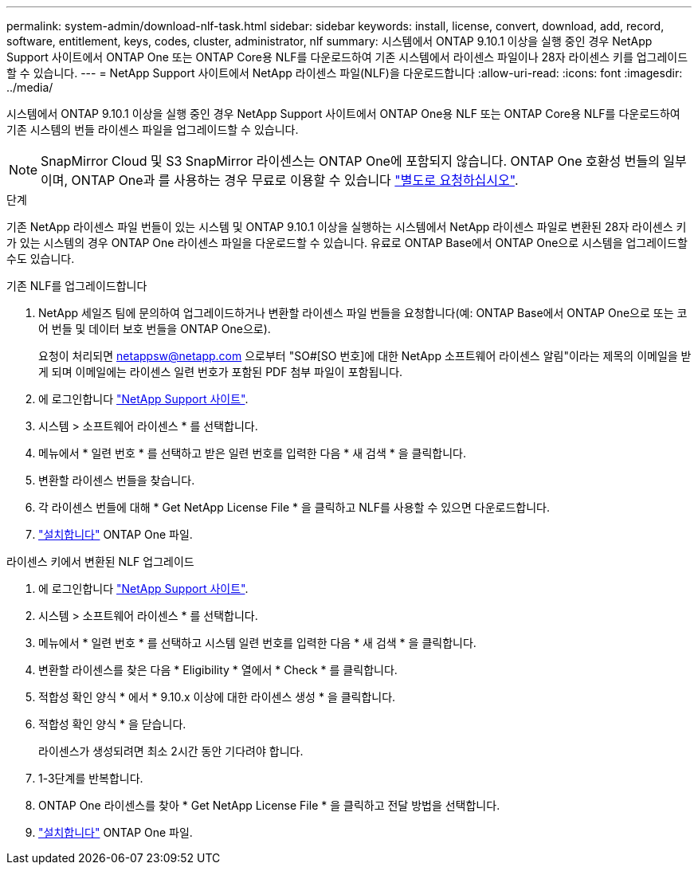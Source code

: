 ---
permalink: system-admin/download-nlf-task.html 
sidebar: sidebar 
keywords: install, license, convert, download, add, record, software, entitlement, keys, codes, cluster, administrator, nlf 
summary: 시스템에서 ONTAP 9.10.1 이상을 실행 중인 경우 NetApp Support 사이트에서 ONTAP One 또는 ONTAP Core용 NLF를 다운로드하여 기존 시스템에서 라이센스 파일이나 28자 라이센스 키를 업그레이드할 수 있습니다. 
---
= NetApp Support 사이트에서 NetApp 라이센스 파일(NLF)을 다운로드합니다
:allow-uri-read: 
:icons: font
:imagesdir: ../media/


[role="lead"]
시스템에서 ONTAP 9.10.1 이상을 실행 중인 경우 NetApp Support 사이트에서 ONTAP One용 NLF 또는 ONTAP Core용 NLF를 다운로드하여 기존 시스템의 번들 라이센스 파일을 업그레이드할 수 있습니다.


NOTE: SnapMirror Cloud 및 S3 SnapMirror 라이센스는 ONTAP One에 포함되지 않습니다. ONTAP One 호환성 번들의 일부이며, ONTAP One과 를 사용하는 경우 무료로 이용할 수 있습니다 https://review.docs.netapp.com/us-en/ontap_lenida-ontap-licensing-jira1366/data-protection/install-snapmirror-cloud-license-task.html["별도로 요청하십시오"].

.단계
기존 NetApp 라이센스 파일 번들이 있는 시스템 및 ONTAP 9.10.1 이상을 실행하는 시스템에서 NetApp 라이센스 파일로 변환된 28자 라이센스 키가 있는 시스템의 경우 ONTAP One 라이센스 파일을 다운로드할 수 있습니다. 유료로 ONTAP Base에서 ONTAP One으로 시스템을 업그레이드할 수도 있습니다.

[role="tabbed-block"]
====
.기존 NLF를 업그레이드합니다
--
. NetApp 세일즈 팀에 문의하여 업그레이드하거나 변환할 라이센스 파일 번들을 요청합니다(예: ONTAP Base에서 ONTAP One으로 또는 코어 번들 및 데이터 보호 번들을 ONTAP One으로).
+
요청이 처리되면 netappsw@netapp.com 으로부터 "SO#[SO 번호]에 대한 NetApp 소프트웨어 라이센스 알림"이라는 제목의 이메일을 받게 되며 이메일에는 라이센스 일련 번호가 포함된 PDF 첨부 파일이 포함됩니다.

. 에 로그인합니다 link:https://mysupport.netapp.com/site/["NetApp Support 사이트"^].
. 시스템 > 소프트웨어 라이센스 * 를 선택합니다.
. 메뉴에서 * 일련 번호 * 를 선택하고 받은 일련 번호를 입력한 다음 * 새 검색 * 을 클릭합니다.
. 변환할 라이센스 번들을 찾습니다.
. 각 라이센스 번들에 대해 * Get NetApp License File * 을 클릭하고 NLF를 사용할 수 있으면 다운로드합니다.
. link:https://review.docs.netapp.com/us-en/ontap_lenida-ontap-licensing-jira1366/system-admin/install-license-task.html["설치합니다"] ONTAP One 파일.


--
.라이센스 키에서 변환된 NLF 업그레이드
--
. 에 로그인합니다 link:https://mysupport.netapp.com/site/["NetApp Support 사이트"^].
. 시스템 > 소프트웨어 라이센스 * 를 선택합니다.
. 메뉴에서 * 일련 번호 * 를 선택하고 시스템 일련 번호를 입력한 다음 * 새 검색 * 을 클릭합니다.
. 변환할 라이센스를 찾은 다음 * Eligibility * 열에서 * Check * 를 클릭합니다.
. 적합성 확인 양식 * 에서 * 9.10.x 이상에 대한 라이센스 생성 * 을 클릭합니다.
. 적합성 확인 양식 * 을 닫습니다.
+
라이센스가 생성되려면 최소 2시간 동안 기다려야 합니다.

. 1-3단계를 반복합니다.
. ONTAP One 라이센스를 찾아 * Get NetApp License File * 을 클릭하고 전달 방법을 선택합니다.
. link:https://review.docs.netapp.com/us-en/ontap_lenida-ontap-licensing-jira1366/system-admin/install-license-task.html["설치합니다"] ONTAP One 파일.


--
====